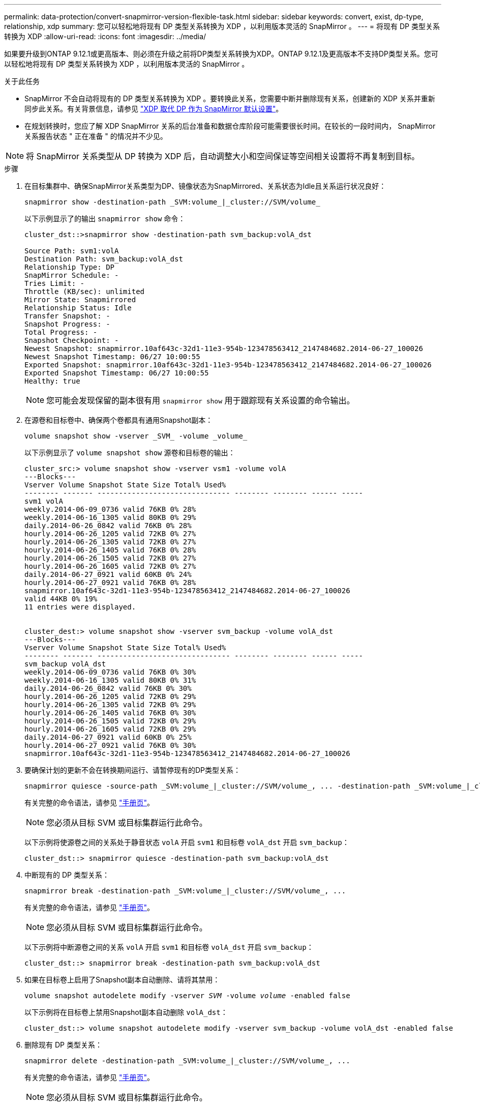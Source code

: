 ---
permalink: data-protection/convert-snapmirror-version-flexible-task.html 
sidebar: sidebar 
keywords: convert, exist, dp-type, relationship, xdp 
summary: 您可以轻松地将现有 DP 类型关系转换为 XDP ，以利用版本灵活的 SnapMirror 。 
---
= 将现有 DP 类型关系转换为 XDP
:allow-uri-read: 
:icons: font
:imagesdir: ../media/


[role="lead"]
如果要升级到ONTAP 9.12.1或更高版本、则必须在升级之前将DP类型关系转换为XDP。ONTAP 9.12.1及更高版本不支持DP类型关系。您可以轻松地将现有 DP 类型关系转换为 XDP ，以利用版本灵活的 SnapMirror 。

.关于此任务
* SnapMirror 不会自动将现有的 DP 类型关系转换为 XDP 。要转换此关系，您需要中断并删除现有关系，创建新的 XDP 关系并重新同步此关系。有关背景信息，请参见 link:version-flexible-snapmirror-default-concept.html["XDP 取代 DP 作为 SnapMirror 默认设置"]。
* 在规划转换时，您应了解 XDP SnapMirror 关系的后台准备和数据仓库阶段可能需要很长时间。在较长的一段时间内， SnapMirror 关系报告状态 " 正在准备 " 的情况并不少见。


[NOTE]
====
将 SnapMirror 关系类型从 DP 转换为 XDP 后，自动调整大小和空间保证等空间相关设置将不再复制到目标。

====
.步骤
. 在目标集群中、确保SnapMirror关系类型为DP、镜像状态为SnapMirrored、关系状态为Idle且关系运行状况良好：
+
[source, cli]
----
snapmirror show -destination-path _SVM:volume_|_cluster://SVM/volume_
----
+
以下示例显示了的输出 `snapmirror show` 命令：

+
[listing]
----
cluster_dst::>snapmirror show -destination-path svm_backup:volA_dst

Source Path: svm1:volA
Destination Path: svm_backup:volA_dst
Relationship Type: DP
SnapMirror Schedule: -
Tries Limit: -
Throttle (KB/sec): unlimited
Mirror State: Snapmirrored
Relationship Status: Idle
Transfer Snapshot: -
Snapshot Progress: -
Total Progress: -
Snapshot Checkpoint: -
Newest Snapshot: snapmirror.10af643c-32d1-11e3-954b-123478563412_2147484682.2014-06-27_100026
Newest Snapshot Timestamp: 06/27 10:00:55
Exported Snapshot: snapmirror.10af643c-32d1-11e3-954b-123478563412_2147484682.2014-06-27_100026
Exported Snapshot Timestamp: 06/27 10:00:55
Healthy: true
----
+
[NOTE]
====
您可能会发现保留的副本很有用 `snapmirror show` 用于跟踪现有关系设置的命令输出。

====
. 在源卷和目标卷中、确保两个卷都具有通用Snapshot副本：
+
[source, cli]
----
volume snapshot show -vserver _SVM_ -volume _volume_
----
+
以下示例显示了 `volume snapshot show` 源卷和目标卷的输出：

+
[listing]
----
cluster_src:> volume snapshot show -vserver vsm1 -volume volA
---Blocks---
Vserver Volume Snapshot State Size Total% Used%
-------- ------- ------------------------------- -------- -------- ------ -----
svm1 volA
weekly.2014-06-09_0736 valid 76KB 0% 28%
weekly.2014-06-16_1305 valid 80KB 0% 29%
daily.2014-06-26_0842 valid 76KB 0% 28%
hourly.2014-06-26_1205 valid 72KB 0% 27%
hourly.2014-06-26_1305 valid 72KB 0% 27%
hourly.2014-06-26_1405 valid 76KB 0% 28%
hourly.2014-06-26_1505 valid 72KB 0% 27%
hourly.2014-06-26_1605 valid 72KB 0% 27%
daily.2014-06-27_0921 valid 60KB 0% 24%
hourly.2014-06-27_0921 valid 76KB 0% 28%
snapmirror.10af643c-32d1-11e3-954b-123478563412_2147484682.2014-06-27_100026
valid 44KB 0% 19%
11 entries were displayed.


cluster_dest:> volume snapshot show -vserver svm_backup -volume volA_dst
---Blocks---
Vserver Volume Snapshot State Size Total% Used%
-------- ------- ------------------------------- -------- -------- ------ -----
svm_backup volA_dst
weekly.2014-06-09_0736 valid 76KB 0% 30%
weekly.2014-06-16_1305 valid 80KB 0% 31%
daily.2014-06-26_0842 valid 76KB 0% 30%
hourly.2014-06-26_1205 valid 72KB 0% 29%
hourly.2014-06-26_1305 valid 72KB 0% 29%
hourly.2014-06-26_1405 valid 76KB 0% 30%
hourly.2014-06-26_1505 valid 72KB 0% 29%
hourly.2014-06-26_1605 valid 72KB 0% 29%
daily.2014-06-27_0921 valid 60KB 0% 25%
hourly.2014-06-27_0921 valid 76KB 0% 30%
snapmirror.10af643c-32d1-11e3-954b-123478563412_2147484682.2014-06-27_100026
----
. 要确保计划的更新不会在转换期间运行、请暂停现有的DP类型关系：
+
[source, cli]
----
snapmirror quiesce -source-path _SVM:volume_|_cluster://SVM/volume_, ... -destination-path _SVM:volume_|_cluster://SVM/volume_, ...
----
+
有关完整的命令语法，请参见 link:https://docs.netapp.com/us-en/ontap-cli-9131//snapmirror-quiesce.html["手册页"^]。

+
[NOTE]
====
您必须从目标 SVM 或目标集群运行此命令。

====
+
以下示例将使源卷之间的关系处于静音状态 `volA` 开启 `svm1` 和目标卷 `volA_dst` 开启 `svm_backup`：

+
[listing]
----
cluster_dst::> snapmirror quiesce -destination-path svm_backup:volA_dst
----
. 中断现有的 DP 类型关系：
+
[source, cli]
----
snapmirror break -destination-path _SVM:volume_|_cluster://SVM/volume_, ...
----
+
有关完整的命令语法，请参见 link:https://docs.netapp.com/us-en/ontap-cli-9131//snapmirror-break.html["手册页"^]。

+
[NOTE]
====
您必须从目标 SVM 或目标集群运行此命令。

====
+
以下示例将中断源卷之间的关系 `volA` 开启 `svm1` 和目标卷 `volA_dst` 开启 `svm_backup`：

+
[listing]
----
cluster_dst::> snapmirror break -destination-path svm_backup:volA_dst
----
. 如果在目标卷上启用了Snapshot副本自动删除、请将其禁用：
+
`volume snapshot autodelete modify -vserver _SVM_ -volume _volume_ -enabled false`

+
以下示例将在目标卷上禁用Snapshot副本自动删除 `volA_dst`：

+
[listing]
----
cluster_dst::> volume snapshot autodelete modify -vserver svm_backup -volume volA_dst -enabled false
----
. 删除现有 DP 类型关系：
+
[source, cli]
----
snapmirror delete -destination-path _SVM:volume_|_cluster://SVM/volume_, ...
----
+
有关完整的命令语法，请参见 link:https://docs.netapp.com/us-en/ontap-cli-9131//snapmirror-delete.html["手册页"^]。

+
[NOTE]
====
您必须从目标 SVM 或目标集群运行此命令。

====
+
以下示例将删除源卷之间的关系 `volA` 开启 `svm1` 和目标卷 `volA_dst` 开启 `svm_backup`：

+
[listing]
----
cluster_dst::> snapmirror delete -destination-path svm_backup:volA_dst
----
. 您可以使用中保留的输出 `snapmirror show` 用于创建新XDP类型关系的命令：
+
[source, cli]
----
snapmirror create -source-path _SVM:volume_|_cluster://SVM/volume_, ... -destination-path _SVM:volume_|_cluster://SVM/volume_, ... -type XDP -schedule _schedule_ -policy _policy_
----
+
新关系必须使用相同的源卷和目标卷。有关完整的命令语法，请参见手册页。

+
[NOTE]
====
您必须从目标 SVM 或目标集群运行此命令。

====
+
以下示例将在源卷之间创建SnapMirror灾难恢复关系 `volA` 开启 `svm1` 和目标卷 `volA_dst` 开启 `svm_backup` 使用默认值 `MirrorAllSnapshots` 策略：

+
[listing]
----
cluster_dst::> snapmirror create -source-path svm1:volA -destination-path svm_backup:volA_dst
-type XDP -schedule my_daily -policy MirrorAllSnapshots
----
. 重新同步源卷和目标卷：
+
[source, cli]
----
snapmirror resync -source-path _SVM:volume_|_cluster://SVM/volume_, ... -destination-path _SVM:volume_|_cluster://SVM/volume_, ...
----
+
要缩短重新同步时间、您可以使用 `-quick-resync` 选项、但您应注意、存储效率节省可能会丢失。有关完整的命令语法、请参见手册页： link:https://docs.netapp.com/us-en/ontap-cli-9131/snapmirror-resync.html#parameters.html["snapmirror resync命令"^]。

+
[NOTE]
====
您必须从目标 SVM 或目标集群运行此命令。虽然重新同步不需要基线传输，但它可能非常耗时。您可能希望在非高峰时段运行重新同步。

====
+
以下示例将重新同步源卷之间的关系 `volA` 开启 `svm1` 和目标卷 `volA_dst` 开启 `svm_backup`：

+
[listing]
----
cluster_dst::> snapmirror resync -source-path svm1:volA -destination-path svm_backup:volA_dst
----
. 如果您禁用了Snapshot副本自动删除、请重新启用它：
+
[source, cli]
----
volume snapshot autodelete modify -vserver _SVM_ -volume _volume_ -enabled true
----


.完成后
. 使用 `snapmirror show` 命令以验证是否已创建SnapMirror关系。
. 一旦SnapMirror XDP目标卷开始按照SnapMirror策略的定义更新Snapshot副本、请使用的输出 `snapmirror list-destinations` 命令以显示新的SnapMirror XDP关系。

